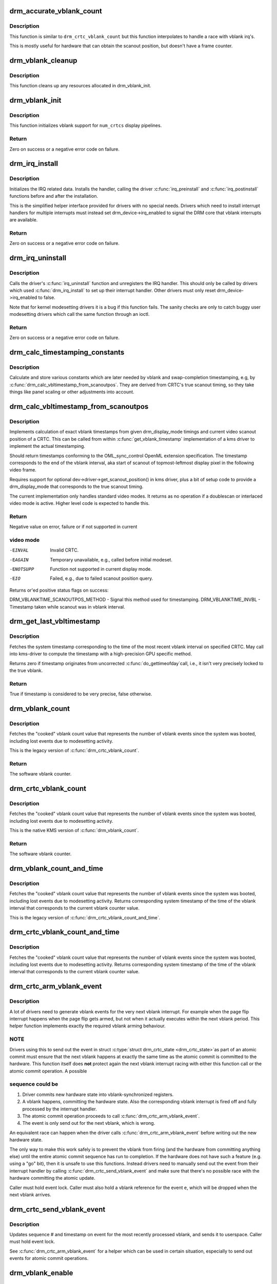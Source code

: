 .. -*- coding: utf-8; mode: rst -*-
.. src-file: drivers/gpu/drm/drm_irq.c

.. _`drm_accurate_vblank_count`:

drm_accurate_vblank_count
=========================

.. c:function:: u32 drm_accurate_vblank_count(struct drm_crtc *crtc)

    retrieve the master vblank counter

    :param struct drm_crtc \*crtc:
        which counter to retrieve

.. _`drm_accurate_vblank_count.description`:

Description
-----------

This function is similar to \ ``drm_crtc_vblank_count``\  but this
function interpolates to handle a race with vblank irq's.

This is mostly useful for hardware that can obtain the scanout
position, but doesn't have a frame counter.

.. _`drm_vblank_cleanup`:

drm_vblank_cleanup
==================

.. c:function:: void drm_vblank_cleanup(struct drm_device *dev)

    cleanup vblank support

    :param struct drm_device \*dev:
        DRM device

.. _`drm_vblank_cleanup.description`:

Description
-----------

This function cleans up any resources allocated in drm_vblank_init.

.. _`drm_vblank_init`:

drm_vblank_init
===============

.. c:function:: int drm_vblank_init(struct drm_device *dev, unsigned int num_crtcs)

    initialize vblank support

    :param struct drm_device \*dev:
        DRM device

    :param unsigned int num_crtcs:
        number of CRTCs supported by \ ``dev``\ 

.. _`drm_vblank_init.description`:

Description
-----------

This function initializes vblank support for \ ``num_crtcs``\  display pipelines.

.. _`drm_vblank_init.return`:

Return
------

Zero on success or a negative error code on failure.

.. _`drm_irq_install`:

drm_irq_install
===============

.. c:function:: int drm_irq_install(struct drm_device *dev, int irq)

    install IRQ handler

    :param struct drm_device \*dev:
        DRM device

    :param int irq:
        IRQ number to install the handler for

.. _`drm_irq_install.description`:

Description
-----------

Initializes the IRQ related data. Installs the handler, calling the driver
\ :c:func:`irq_preinstall`\  and \ :c:func:`irq_postinstall`\  functions before and after the
installation.

This is the simplified helper interface provided for drivers with no special
needs. Drivers which need to install interrupt handlers for multiple
interrupts must instead set drm_device->irq_enabled to signal the DRM core
that vblank interrupts are available.

.. _`drm_irq_install.return`:

Return
------

Zero on success or a negative error code on failure.

.. _`drm_irq_uninstall`:

drm_irq_uninstall
=================

.. c:function:: int drm_irq_uninstall(struct drm_device *dev)

    uninstall the IRQ handler

    :param struct drm_device \*dev:
        DRM device

.. _`drm_irq_uninstall.description`:

Description
-----------

Calls the driver's \ :c:func:`irq_uninstall`\  function and unregisters the IRQ handler.
This should only be called by drivers which used \ :c:func:`drm_irq_install`\  to set up
their interrupt handler. Other drivers must only reset
drm_device->irq_enabled to false.

Note that for kernel modesetting drivers it is a bug if this function fails.
The sanity checks are only to catch buggy user modesetting drivers which call
the same function through an ioctl.

.. _`drm_irq_uninstall.return`:

Return
------

Zero on success or a negative error code on failure.

.. _`drm_calc_timestamping_constants`:

drm_calc_timestamping_constants
===============================

.. c:function:: void drm_calc_timestamping_constants(struct drm_crtc *crtc, const struct drm_display_mode *mode)

    calculate vblank timestamp constants

    :param struct drm_crtc \*crtc:
        drm_crtc whose timestamp constants should be updated.

    :param const struct drm_display_mode \*mode:
        display mode containing the scanout timings

.. _`drm_calc_timestamping_constants.description`:

Description
-----------

Calculate and store various constants which are later
needed by vblank and swap-completion timestamping, e.g,
by \ :c:func:`drm_calc_vbltimestamp_from_scanoutpos`\ . They are
derived from CRTC's true scanout timing, so they take
things like panel scaling or other adjustments into account.

.. _`drm_calc_vbltimestamp_from_scanoutpos`:

drm_calc_vbltimestamp_from_scanoutpos
=====================================

.. c:function:: int drm_calc_vbltimestamp_from_scanoutpos(struct drm_device *dev, unsigned int pipe, int *max_error, struct timeval *vblank_time, unsigned flags, const struct drm_display_mode *mode)

    precise vblank timestamp helper

    :param struct drm_device \*dev:
        DRM device

    :param unsigned int pipe:
        index of CRTC whose vblank timestamp to retrieve

    :param int \*max_error:
        Desired maximum allowable error in timestamps (nanosecs)
        On return contains true maximum error of timestamp

    :param struct timeval \*vblank_time:
        Pointer to struct timeval which should receive the timestamp

    :param unsigned flags:
        Flags to pass to driver:
        0 = Default,
        DRM_CALLED_FROM_VBLIRQ = If function is called from vbl IRQ handler

    :param const struct drm_display_mode \*mode:
        mode which defines the scanout timings

.. _`drm_calc_vbltimestamp_from_scanoutpos.description`:

Description
-----------

Implements calculation of exact vblank timestamps from given drm_display_mode
timings and current video scanout position of a CRTC. This can be called from
within \ :c:func:`get_vblank_timestamp`\  implementation of a kms driver to implement the
actual timestamping.

Should return timestamps conforming to the OML_sync_control OpenML
extension specification. The timestamp corresponds to the end of
the vblank interval, aka start of scanout of topmost-leftmost display
pixel in the following video frame.

Requires support for optional dev->driver->get_scanout_position()
in kms driver, plus a bit of setup code to provide a drm_display_mode
that corresponds to the true scanout timing.

The current implementation only handles standard video modes. It
returns as no operation if a doublescan or interlaced video mode is
active. Higher level code is expected to handle this.

.. _`drm_calc_vbltimestamp_from_scanoutpos.return`:

Return
------

Negative value on error, failure or if not supported in current

.. _`drm_calc_vbltimestamp_from_scanoutpos.video-mode`:

video mode
----------


-EINVAL    Invalid CRTC.
-EAGAIN    Temporary unavailable, e.g., called before initial modeset.
-ENOTSUPP  Function not supported in current display mode.
-EIO       Failed, e.g., due to failed scanout position query.

Returns or'ed positive status flags on success:

DRM_VBLANKTIME_SCANOUTPOS_METHOD - Signal this method used for timestamping.
DRM_VBLANKTIME_INVBL - Timestamp taken while scanout was in vblank interval.

.. _`drm_get_last_vbltimestamp`:

drm_get_last_vbltimestamp
=========================

.. c:function:: bool drm_get_last_vbltimestamp(struct drm_device *dev, unsigned int pipe, struct timeval *tvblank, unsigned flags)

    retrieve raw timestamp for the most recent vblank interval

    :param struct drm_device \*dev:
        DRM device

    :param unsigned int pipe:
        index of CRTC whose vblank timestamp to retrieve

    :param struct timeval \*tvblank:
        Pointer to target struct timeval which should receive the timestamp

    :param unsigned flags:
        Flags to pass to driver:
        0 = Default,
        DRM_CALLED_FROM_VBLIRQ = If function is called from vbl IRQ handler

.. _`drm_get_last_vbltimestamp.description`:

Description
-----------

Fetches the system timestamp corresponding to the time of the most recent
vblank interval on specified CRTC. May call into kms-driver to
compute the timestamp with a high-precision GPU specific method.

Returns zero if timestamp originates from uncorrected \ :c:func:`do_gettimeofday`\ 
call, i.e., it isn't very precisely locked to the true vblank.

.. _`drm_get_last_vbltimestamp.return`:

Return
------

True if timestamp is considered to be very precise, false otherwise.

.. _`drm_vblank_count`:

drm_vblank_count
================

.. c:function:: u32 drm_vblank_count(struct drm_device *dev, unsigned int pipe)

    retrieve "cooked" vblank counter value

    :param struct drm_device \*dev:
        DRM device

    :param unsigned int pipe:
        index of CRTC for which to retrieve the counter

.. _`drm_vblank_count.description`:

Description
-----------

Fetches the "cooked" vblank count value that represents the number of
vblank events since the system was booted, including lost events due to
modesetting activity.

This is the legacy version of \ :c:func:`drm_crtc_vblank_count`\ .

.. _`drm_vblank_count.return`:

Return
------

The software vblank counter.

.. _`drm_crtc_vblank_count`:

drm_crtc_vblank_count
=====================

.. c:function:: u32 drm_crtc_vblank_count(struct drm_crtc *crtc)

    retrieve "cooked" vblank counter value

    :param struct drm_crtc \*crtc:
        which counter to retrieve

.. _`drm_crtc_vblank_count.description`:

Description
-----------

Fetches the "cooked" vblank count value that represents the number of
vblank events since the system was booted, including lost events due to
modesetting activity.

This is the native KMS version of \ :c:func:`drm_vblank_count`\ .

.. _`drm_crtc_vblank_count.return`:

Return
------

The software vblank counter.

.. _`drm_vblank_count_and_time`:

drm_vblank_count_and_time
=========================

.. c:function:: u32 drm_vblank_count_and_time(struct drm_device *dev, unsigned int pipe, struct timeval *vblanktime)

    retrieve "cooked" vblank counter value and the system timestamp corresponding to that vblank counter value.

    :param struct drm_device \*dev:
        DRM device

    :param unsigned int pipe:
        index of CRTC whose counter to retrieve

    :param struct timeval \*vblanktime:
        Pointer to struct timeval to receive the vblank timestamp.

.. _`drm_vblank_count_and_time.description`:

Description
-----------

Fetches the "cooked" vblank count value that represents the number of
vblank events since the system was booted, including lost events due to
modesetting activity. Returns corresponding system timestamp of the time
of the vblank interval that corresponds to the current vblank counter value.

This is the legacy version of \ :c:func:`drm_crtc_vblank_count_and_time`\ .

.. _`drm_crtc_vblank_count_and_time`:

drm_crtc_vblank_count_and_time
==============================

.. c:function:: u32 drm_crtc_vblank_count_and_time(struct drm_crtc *crtc, struct timeval *vblanktime)

    retrieve "cooked" vblank counter value and the system timestamp corresponding to that vblank counter value

    :param struct drm_crtc \*crtc:
        which counter to retrieve

    :param struct timeval \*vblanktime:
        Pointer to struct timeval to receive the vblank timestamp.

.. _`drm_crtc_vblank_count_and_time.description`:

Description
-----------

Fetches the "cooked" vblank count value that represents the number of
vblank events since the system was booted, including lost events due to
modesetting activity. Returns corresponding system timestamp of the time
of the vblank interval that corresponds to the current vblank counter value.

.. _`drm_crtc_arm_vblank_event`:

drm_crtc_arm_vblank_event
=========================

.. c:function:: void drm_crtc_arm_vblank_event(struct drm_crtc *crtc, struct drm_pending_vblank_event *e)

    arm vblank event after pageflip

    :param struct drm_crtc \*crtc:
        the source CRTC of the vblank event

    :param struct drm_pending_vblank_event \*e:
        the event to send

.. _`drm_crtc_arm_vblank_event.description`:

Description
-----------

A lot of drivers need to generate vblank events for the very next vblank
interrupt. For example when the page flip interrupt happens when the page
flip gets armed, but not when it actually executes within the next vblank
period. This helper function implements exactly the required vblank arming
behaviour.

.. _`drm_crtc_arm_vblank_event.note`:

NOTE
----

Drivers using this to send out the event in struct \ :c:type:`struct drm_crtc_state <drm_crtc_state>`\ 
as part of an atomic commit must ensure that the next vblank happens at
exactly the same time as the atomic commit is committed to the hardware. This
function itself does **not** protect again the next vblank interrupt racing
with either this function call or the atomic commit operation. A possible

.. _`drm_crtc_arm_vblank_event.sequence-could-be`:

sequence could be
-----------------


1. Driver commits new hardware state into vblank-synchronized registers.
2. A vblank happens, committing the hardware state. Also the corresponding
   vblank interrupt is fired off and fully processed by the interrupt
   handler.
3. The atomic commit operation proceeds to call \ :c:func:`drm_crtc_arm_vblank_event`\ .
4. The event is only send out for the next vblank, which is wrong.

An equivalent race can happen when the driver calls
\ :c:func:`drm_crtc_arm_vblank_event`\  before writing out the new hardware state.

The only way to make this work safely is to prevent the vblank from firing
(and the hardware from committing anything else) until the entire atomic
commit sequence has run to completion. If the hardware does not have such a
feature (e.g. using a "go" bit), then it is unsafe to use this functions.
Instead drivers need to manually send out the event from their interrupt
handler by calling \ :c:func:`drm_crtc_send_vblank_event`\  and make sure that there's no
possible race with the hardware committing the atomic update.

Caller must hold event lock. Caller must also hold a vblank reference for
the event \ ``e``\ , which will be dropped when the next vblank arrives.

.. _`drm_crtc_send_vblank_event`:

drm_crtc_send_vblank_event
==========================

.. c:function:: void drm_crtc_send_vblank_event(struct drm_crtc *crtc, struct drm_pending_vblank_event *e)

    helper to send vblank event after pageflip

    :param struct drm_crtc \*crtc:
        the source CRTC of the vblank event

    :param struct drm_pending_vblank_event \*e:
        the event to send

.. _`drm_crtc_send_vblank_event.description`:

Description
-----------

Updates sequence # and timestamp on event for the most recently processed
vblank, and sends it to userspace.  Caller must hold event lock.

See \ :c:func:`drm_crtc_arm_vblank_event`\  for a helper which can be used in certain
situation, especially to send out events for atomic commit operations.

.. _`drm_vblank_enable`:

drm_vblank_enable
=================

.. c:function:: int drm_vblank_enable(struct drm_device *dev, unsigned int pipe)

    enable the vblank interrupt on a CRTC

    :param struct drm_device \*dev:
        DRM device

    :param unsigned int pipe:
        CRTC index

.. _`drm_vblank_enable.return`:

Return
------

Zero on success or a negative error code on failure.

.. _`drm_vblank_get`:

drm_vblank_get
==============

.. c:function:: int drm_vblank_get(struct drm_device *dev, unsigned int pipe)

    get a reference count on vblank events

    :param struct drm_device \*dev:
        DRM device

    :param unsigned int pipe:
        index of CRTC to own

.. _`drm_vblank_get.description`:

Description
-----------

Acquire a reference count on vblank events to avoid having them disabled
while in use.

This is the legacy version of \ :c:func:`drm_crtc_vblank_get`\ .

.. _`drm_vblank_get.return`:

Return
------

Zero on success or a negative error code on failure.

.. _`drm_crtc_vblank_get`:

drm_crtc_vblank_get
===================

.. c:function:: int drm_crtc_vblank_get(struct drm_crtc *crtc)

    get a reference count on vblank events

    :param struct drm_crtc \*crtc:
        which CRTC to own

.. _`drm_crtc_vblank_get.description`:

Description
-----------

Acquire a reference count on vblank events to avoid having them disabled
while in use.

.. _`drm_crtc_vblank_get.return`:

Return
------

Zero on success or a negative error code on failure.

.. _`drm_vblank_put`:

drm_vblank_put
==============

.. c:function:: void drm_vblank_put(struct drm_device *dev, unsigned int pipe)

    release ownership of vblank events

    :param struct drm_device \*dev:
        DRM device

    :param unsigned int pipe:
        index of CRTC to release

.. _`drm_vblank_put.description`:

Description
-----------

Release ownership of a given vblank counter, turning off interrupts
if possible. Disable interrupts after drm_vblank_offdelay milliseconds.

This is the legacy version of \ :c:func:`drm_crtc_vblank_put`\ .

.. _`drm_crtc_vblank_put`:

drm_crtc_vblank_put
===================

.. c:function:: void drm_crtc_vblank_put(struct drm_crtc *crtc)

    give up ownership of vblank events

    :param struct drm_crtc \*crtc:
        which counter to give up

.. _`drm_crtc_vblank_put.description`:

Description
-----------

Release ownership of a given vblank counter, turning off interrupts
if possible. Disable interrupts after drm_vblank_offdelay milliseconds.

.. _`drm_wait_one_vblank`:

drm_wait_one_vblank
===================

.. c:function:: void drm_wait_one_vblank(struct drm_device *dev, unsigned int pipe)

    wait for one vblank

    :param struct drm_device \*dev:
        DRM device

    :param unsigned int pipe:
        CRTC index

.. _`drm_wait_one_vblank.description`:

Description
-----------

This waits for one vblank to pass on \ ``pipe``\ , using the irq driver interfaces.
It is a failure to call this when the vblank irq for \ ``pipe``\  is disabled, e.g.
due to lack of driver support or because the crtc is off.

.. _`drm_crtc_wait_one_vblank`:

drm_crtc_wait_one_vblank
========================

.. c:function:: void drm_crtc_wait_one_vblank(struct drm_crtc *crtc)

    wait for one vblank

    :param struct drm_crtc \*crtc:
        DRM crtc

.. _`drm_crtc_wait_one_vblank.description`:

Description
-----------

This waits for one vblank to pass on \ ``crtc``\ , using the irq driver interfaces.
It is a failure to call this when the vblank irq for \ ``crtc``\  is disabled, e.g.
due to lack of driver support or because the crtc is off.

.. _`drm_vblank_off`:

drm_vblank_off
==============

.. c:function:: void drm_vblank_off(struct drm_device *dev, unsigned int pipe)

    disable vblank events on a CRTC

    :param struct drm_device \*dev:
        DRM device

    :param unsigned int pipe:
        CRTC index

.. _`drm_vblank_off.description`:

Description
-----------

Drivers can use this function to shut down the vblank interrupt handling when
disabling a crtc. This function ensures that the latest vblank frame count is
stored so that \ :c:func:`drm_vblank_on`\  can restore it again.

Drivers must use this function when the hardware vblank counter can get
reset, e.g. when suspending.

This is the legacy version of \ :c:func:`drm_crtc_vblank_off`\ .

.. _`drm_crtc_vblank_off`:

drm_crtc_vblank_off
===================

.. c:function:: void drm_crtc_vblank_off(struct drm_crtc *crtc)

    disable vblank events on a CRTC

    :param struct drm_crtc \*crtc:
        CRTC in question

.. _`drm_crtc_vblank_off.description`:

Description
-----------

Drivers can use this function to shut down the vblank interrupt handling when
disabling a crtc. This function ensures that the latest vblank frame count is
stored so that drm_vblank_on can restore it again.

Drivers must use this function when the hardware vblank counter can get
reset, e.g. when suspending.

This is the native kms version of \ :c:func:`drm_vblank_off`\ .

.. _`drm_crtc_vblank_reset`:

drm_crtc_vblank_reset
=====================

.. c:function:: void drm_crtc_vblank_reset(struct drm_crtc *crtc)

    reset vblank state to off on a CRTC

    :param struct drm_crtc \*crtc:
        CRTC in question

.. _`drm_crtc_vblank_reset.description`:

Description
-----------

Drivers can use this function to reset the vblank state to off at load time.
Drivers should use this together with the \ :c:func:`drm_crtc_vblank_off`\  and
\ :c:func:`drm_crtc_vblank_on`\  functions. The difference compared to
\ :c:func:`drm_crtc_vblank_off`\  is that this function doesn't save the vblank counter
and hence doesn't need to call any driver hooks.

.. _`drm_vblank_on`:

drm_vblank_on
=============

.. c:function:: void drm_vblank_on(struct drm_device *dev, unsigned int pipe)

    enable vblank events on a CRTC

    :param struct drm_device \*dev:
        DRM device

    :param unsigned int pipe:
        CRTC index

.. _`drm_vblank_on.description`:

Description
-----------

This functions restores the vblank interrupt state captured with
\ :c:func:`drm_vblank_off`\  again. Note that calls to \ :c:func:`drm_vblank_on`\  and
\ :c:func:`drm_vblank_off`\  can be unbalanced and so can also be unconditionally called
in driver load code to reflect the current hardware state of the crtc.

This is the legacy version of \ :c:func:`drm_crtc_vblank_on`\ .

.. _`drm_crtc_vblank_on`:

drm_crtc_vblank_on
==================

.. c:function:: void drm_crtc_vblank_on(struct drm_crtc *crtc)

    enable vblank events on a CRTC

    :param struct drm_crtc \*crtc:
        CRTC in question

.. _`drm_crtc_vblank_on.description`:

Description
-----------

This functions restores the vblank interrupt state captured with
\ :c:func:`drm_vblank_off`\  again. Note that calls to \ :c:func:`drm_vblank_on`\  and
\ :c:func:`drm_vblank_off`\  can be unbalanced and so can also be unconditionally called
in driver load code to reflect the current hardware state of the crtc.

This is the native kms version of \ :c:func:`drm_vblank_on`\ .

.. _`drm_vblank_pre_modeset`:

drm_vblank_pre_modeset
======================

.. c:function:: void drm_vblank_pre_modeset(struct drm_device *dev, unsigned int pipe)

    account for vblanks across mode sets

    :param struct drm_device \*dev:
        DRM device

    :param unsigned int pipe:
        CRTC index

.. _`drm_vblank_pre_modeset.description`:

Description
-----------

Account for vblank events across mode setting events, which will likely
reset the hardware frame counter.

This is done by grabbing a temporary vblank reference to ensure that the
vblank interrupt keeps running across the modeset sequence. With this the
software-side vblank frame counting will ensure that there are no jumps or
discontinuities.

Unfortunately this approach is racy and also doesn't work when the vblank
interrupt stops running, e.g. across system suspend resume. It is therefore
highly recommended that drivers use the newer \ :c:func:`drm_vblank_off`\  and
\ :c:func:`drm_vblank_on`\  instead. \ :c:func:`drm_vblank_pre_modeset`\  only works correctly when
using "cooked" software vblank frame counters and not relying on any hardware
counters.

Drivers must call \ :c:func:`drm_vblank_post_modeset`\  when re-enabling the same crtc
again.

.. _`drm_vblank_post_modeset`:

drm_vblank_post_modeset
=======================

.. c:function:: void drm_vblank_post_modeset(struct drm_device *dev, unsigned int pipe)

    undo drm_vblank_pre_modeset changes

    :param struct drm_device \*dev:
        DRM device

    :param unsigned int pipe:
        CRTC index

.. _`drm_vblank_post_modeset.description`:

Description
-----------

This function again drops the temporary vblank reference acquired in
drm_vblank_pre_modeset.

.. _`drm_handle_vblank`:

drm_handle_vblank
=================

.. c:function:: bool drm_handle_vblank(struct drm_device *dev, unsigned int pipe)

    handle a vblank event

    :param struct drm_device \*dev:
        DRM device

    :param unsigned int pipe:
        index of CRTC where this event occurred

.. _`drm_handle_vblank.description`:

Description
-----------

Drivers should call this routine in their vblank interrupt handlers to
update the vblank counter and send any signals that may be pending.

This is the legacy version of \ :c:func:`drm_crtc_handle_vblank`\ .

.. _`drm_crtc_handle_vblank`:

drm_crtc_handle_vblank
======================

.. c:function:: bool drm_crtc_handle_vblank(struct drm_crtc *crtc)

    handle a vblank event

    :param struct drm_crtc \*crtc:
        where this event occurred

.. _`drm_crtc_handle_vblank.description`:

Description
-----------

Drivers should call this routine in their vblank interrupt handlers to
update the vblank counter and send any signals that may be pending.

This is the native KMS version of \ :c:func:`drm_handle_vblank`\ .

.. _`drm_crtc_handle_vblank.return`:

Return
------

True if the event was successfully handled, false on failure.

.. _`drm_vblank_no_hw_counter`:

drm_vblank_no_hw_counter
========================

.. c:function:: u32 drm_vblank_no_hw_counter(struct drm_device *dev, unsigned int pipe)

    "No hw counter" implementation of .get_vblank_counter()

    :param struct drm_device \*dev:
        DRM device

    :param unsigned int pipe:
        CRTC for which to read the counter

.. _`drm_vblank_no_hw_counter.description`:

Description
-----------

Drivers can plug this into the .get_vblank_counter() function if
there is no useable hardware frame counter available.

.. _`drm_vblank_no_hw_counter.return`:

Return
------

0

.. This file was automatic generated / don't edit.

